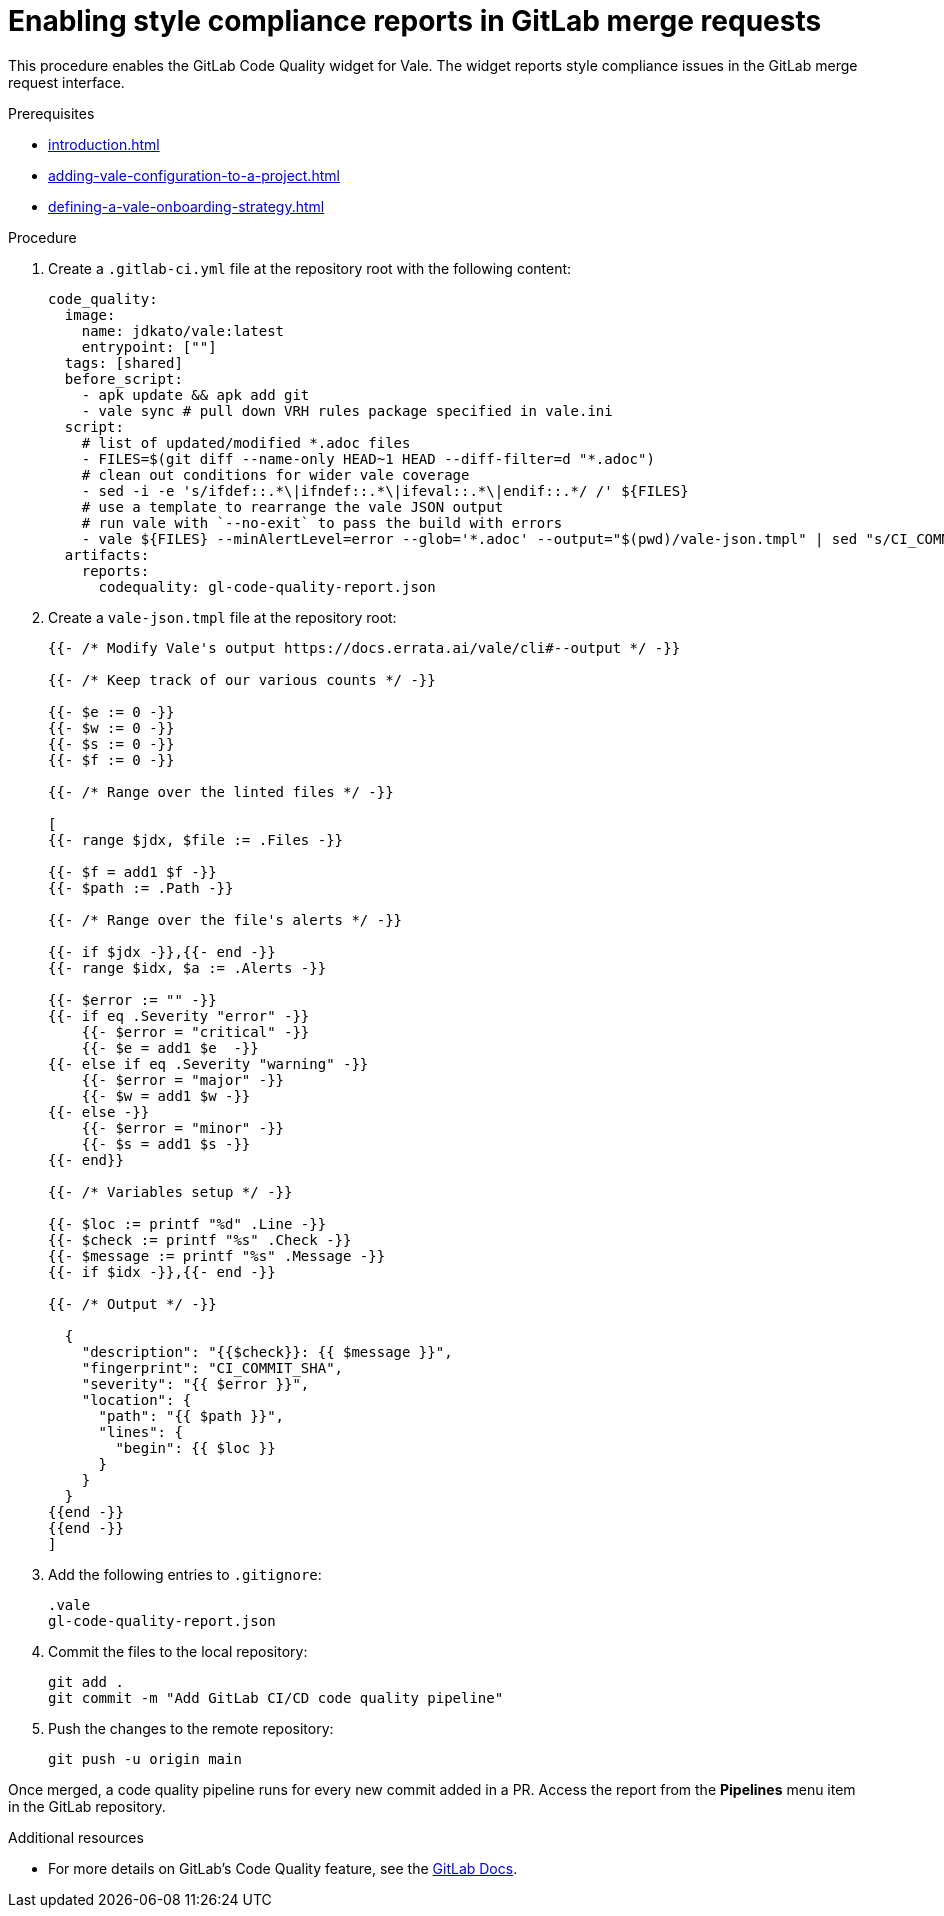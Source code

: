 :_content-type: PROCEDURE

[id="proc_gitlab-c_{context}"]
= Enabling style compliance reports in GitLab merge requests

[role="_abstract"]
This procedure enables the GitLab Code Quality widget for Vale.
The widget reports style compliance issues in the GitLab merge request interface.

.Prerequisites

* xref:introduction.adoc[]
* xref:adding-vale-configuration-to-a-project.adoc[]
* xref:defining-a-vale-onboarding-strategy.adoc[]

.Procedure

. Create a `.gitlab-ci.yml` file at the repository root with the following content:
+
[source,yaml]
----
code_quality:
  image:
    name: jdkato/vale:latest
    entrypoint: [""]
  tags: [shared]
  before_script:
    - apk update && apk add git
    - vale sync # pull down VRH rules package specified in vale.ini
  script:
    # list of updated/modified *.adoc files
    - FILES=$(git diff --name-only HEAD~1 HEAD --diff-filter=d "*.adoc")
    # clean out conditions for wider vale coverage
    - sed -i -e 's/ifdef::.*\|ifndef::.*\|ifeval::.*\|endif::.*/ /' ${FILES}
    # use a template to rearrange the vale JSON output
    # run vale with `--no-exit` to pass the build with errors
    - vale ${FILES} --minAlertLevel=error --glob='*.adoc' --output="$(pwd)/vale-json.tmpl" | sed "s/CI_COMMIT_SHA/$CI_COMMIT_SHA/g" > gl-code-quality-report.json
  artifacts:
    reports:
      codequality: gl-code-quality-report.json
----

. Create a `vale-json.tmpl` file at the repository root:
+
[source,tmpl]
----
{{- /* Modify Vale's output https://docs.errata.ai/vale/cli#--output */ -}}

{{- /* Keep track of our various counts */ -}}

{{- $e := 0 -}}
{{- $w := 0 -}}
{{- $s := 0 -}}
{{- $f := 0 -}}

{{- /* Range over the linted files */ -}}

[
{{- range $jdx, $file := .Files -}}

{{- $f = add1 $f -}}
{{- $path := .Path -}}

{{- /* Range over the file's alerts */ -}}

{{- if $jdx -}},{{- end -}}
{{- range $idx, $a := .Alerts -}}

{{- $error := "" -}}
{{- if eq .Severity "error" -}}
    {{- $error = "critical" -}}
    {{- $e = add1 $e  -}}
{{- else if eq .Severity "warning" -}}
    {{- $error = "major" -}}
    {{- $w = add1 $w -}}
{{- else -}}
    {{- $error = "minor" -}}
    {{- $s = add1 $s -}}
{{- end}}

{{- /* Variables setup */ -}}

{{- $loc := printf "%d" .Line -}}
{{- $check := printf "%s" .Check -}}
{{- $message := printf "%s" .Message -}}
{{- if $idx -}},{{- end -}}

{{- /* Output */ -}}

  {
    "description": "{{$check}}: {{ $message }}",
    "fingerprint": "CI_COMMIT_SHA",
    "severity": "{{ $error }}",
    "location": {
      "path": "{{ $path }}",
      "lines": {
        "begin": {{ $loc }}
      }
    }
  }
{{end -}}
{{end -}}
]
----

. Add the following entries to `.gitignore`:
+
[source]
----
.vale
gl-code-quality-report.json
----

. Commit the files to the local repository:
+
[source]
----
git add .
git commit -m "Add GitLab CI/CD code quality pipeline"
----

. Push the changes to the remote repository:
+
[source]
----
git push -u origin main
----

Once merged, a code quality pipeline runs for every new commit added in a PR. Access the report from the **Pipelines** menu item in the GitLab repository.

[role="_additional-resources"]
.Additional resources
* For more details on GitLab's Code Quality feature, see the link:https://docs.gitlab.com/ee/user/project/merge_requests/code_quality.html[GitLab Docs].
